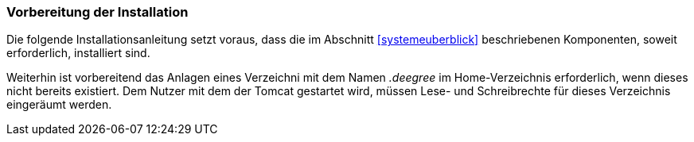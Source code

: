 [[vorbereitung-der-installation]]
=== Vorbereitung der Installation

Die folgende Installationsanleitung setzt voraus, dass die im Abschnitt <<systemeuberblick>> beschriebenen Komponenten, soweit erforderlich, installiert sind.

Weiterhin ist vorbereitend das Anlagen eines Verzeichni mit dem Namen _.deegree_ im Home-Verzeichnis erforderlich, wenn dieses nicht bereits existiert.
Dem Nutzer mit dem der Tomcat gestartet wird, müssen Lese- und Schreibrechte für dieses Verzeichnis eingeräumt werden.
